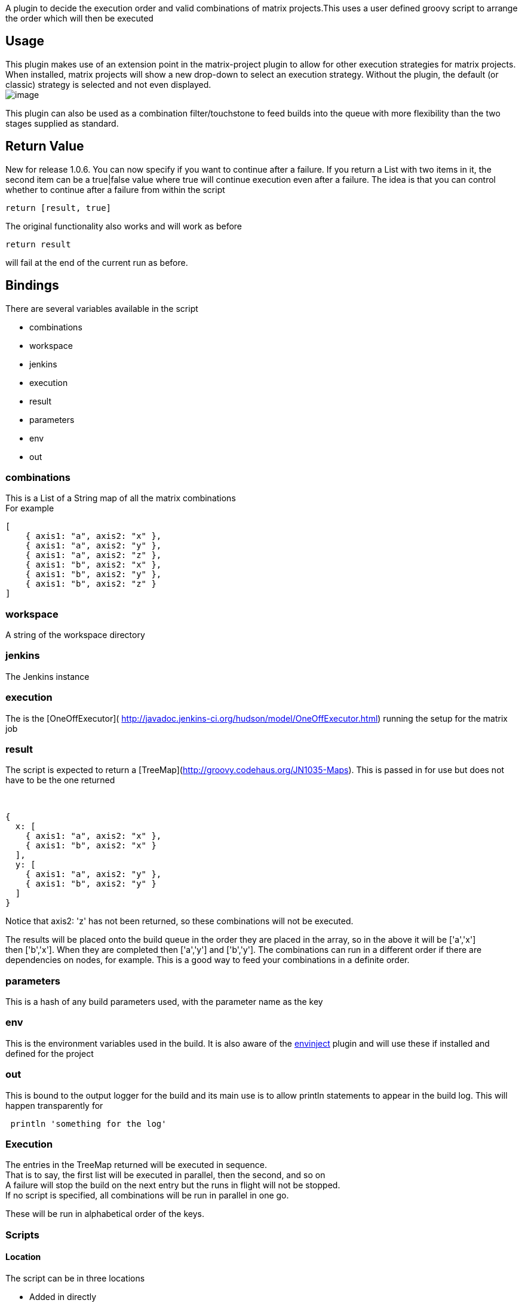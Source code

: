 A plugin to decide the execution order and valid combinations of matrix
projects.This uses a user defined groovy script to arrange the order
which will then be executed

[[MatrixGroovyExecutionStrategyPlugin-Usage]]
== Usage

This plugin makes use of an extension point in the matrix-project plugin
to allow for other execution strategies for matrix projects. When
installed, matrix projects will show a new drop-down to select an
execution strategy. Without the plugin, the default (or classic)
strategy is selected and not even displayed. +
[.confluence-embedded-file-wrapper]#image:docs/images/Screen_Shot_2015-04-20_at_9.31.22_pm.png[image]#

This plugin can also be used as a combination filter/touchstone to feed
builds into the queue with more flexibility than the two stages supplied
as standard. 

[[MatrixGroovyExecutionStrategyPlugin-ReturnValue]]
== Return Value

New for release 1.0.6. You can now specify if you want to continue after
a failure. If you return a List with two items in it, the second item
can be a true|false value where true will continue execution even after
a failure. The idea is that you can control whether to continue after a
failure from within the script

....
return [result, true]  
....

The original functionality also works and will work as before

....
return result
....

will fail at the end of the current run as before.

[[MatrixGroovyExecutionStrategyPlugin-Bindings]]
== Bindings

There are several variables available in the script

* combinations
* workspace
* jenkins
* execution
* result
* parameters
* env
* out

[[MatrixGroovyExecutionStrategyPlugin-combinations]]
=== combinations

This is a List of a String map of all the matrix combinations +
For example

[source,syntaxhighlighter-pre]
----
[
    { axis1: "a", axis2: "x" },
    { axis1: "a", axis2: "y" },
    { axis1: "a", axis2: "z" },
    { axis1: "b", axis2: "x" },
    { axis1: "b", axis2: "y" },
    { axis1: "b", axis2: "z" }
]
----

[[MatrixGroovyExecutionStrategyPlugin-workspace]]
=== workspace

A string of the workspace directory

[[MatrixGroovyExecutionStrategyPlugin-jenkins]]
=== jenkins

The Jenkins instance

[[MatrixGroovyExecutionStrategyPlugin-execution]]
=== execution 

The is the [OneOffExecutor](
http://javadoc.jenkins-ci.org/hudson/model/OneOffExecutor.html) running
the setup for the matrix job

[[MatrixGroovyExecutionStrategyPlugin-result]]
=== result

The script is expected to return a
[TreeMap](http://groovy.codehaus.org/JN1035-Maps). This is passed in for
use but does not have to be the one returned

 

[source,syntaxhighlighter-pre]
----
{
  x: [
    { axis1: "a", axis2: "x" },
    { axis1: "b", axis2: "x" }
  ],
  y: [
    { axis1: "a", axis2: "y" },
    { axis1: "b", axis2: "y" }
  ]
}
----

Notice that axis2: 'z' has not been returned, so these combinations will
not be executed.

The results will be placed onto the build queue in the order they are
placed in the array, so in the above it will be ['a','x']
then ['b','x']. When they are completed then ['a','y'] and ['b','y'].
The combinations can run in a different order if there are dependencies
on nodes, for example. This is a good way to feed your combinations in a
definite order.

[[MatrixGroovyExecutionStrategyPlugin-parameters]]
=== parameters

This is a hash of any build parameters used, with the parameter name as
the key

[[MatrixGroovyExecutionStrategyPlugin-env]]
=== env

This is the environment variables used in the build. It is also aware of
the
https://wiki.jenkins-ci.org/display/JENKINS/EnvInject+Plugin[envinject]
plugin and will use these if installed and defined for the project

[[MatrixGroovyExecutionStrategyPlugin-out]]
=== out

This is bound to the output logger for the build and its main use is to
allow println statements to appear in the build log. This will happen
transparently for 

[source,syntaxhighlighter-pre]
----
 println 'something for the log'
----

[[MatrixGroovyExecutionStrategyPlugin-Execution]]
=== Execution

The entries in the TreeMap returned will be executed in sequence. +
That is to say, the first list will be executed in parallel, then the
second, and so on +
A failure will stop the build on the next entry but the runs in flight
will not be stopped. +
If no script is specified, all combinations will be run in parallel in
one go.

These will be run in alphabetical order of the keys.

[[MatrixGroovyExecutionStrategyPlugin-Scripts]]
=== Scripts

[[MatrixGroovyExecutionStrategyPlugin-Location]]
==== Location

The script can be in three locations

* Added in directly
* An absolute path available to the node running the job setting up the
matrix (can be disabled in global config). This file is to exist on the
master, even if running on a slave node.
* A relative path in the workspace (can be disabled in global config)

[[MatrixGroovyExecutionStrategyPlugin-Example]]
==== Example

How to transform the example above

[source,syntaxhighlighter-pre]
----
combinations.each{

             if(it.axis2 == 'z')
                   return

             result[it.axis2] = result[it.axis2] ?: []
             result[it.axis2] << it
}

[result, true]
----

[[MatrixGroovyExecutionStrategyPlugin-GlobalConfiguration]]
==== Global Configuration

There is an option to disable scripts off the filesystem. This is useful
if you want to secure scripts for non admin users. This option will
change the job display section to only show a script option.

[[MatrixGroovyExecutionStrategyPlugin-ReleaseHistory]]
== Release History

[[MatrixGroovyExecutionStrategyPlugin-1.07]]
=== 1.07

Fixed usage of script when using a fully qualified path. This script
will reside on the
master https://github.com/jenkinsci/matrix-groovy-execution-strategy-plugin/issues/15[issue
15]

[[MatrixGroovyExecutionStrategyPlugin-1.06(1.05notreleased)]]
=== 1.06 (1.05 not released)

Added return list option to specify if a failure should continue the
main build

[source,syntaxhighlighter-pre]
----
return [ result, true]
----

Upgraded to use groovy 3.2.1

[[MatrixGroovyExecutionStrategyPlugin-1.04]]
=== 1.04

Added parameters binding

Added env binding

Added out binding

Try out all the above with this in your script

[source,syntaxhighlighter-pre]
----
println '---------parameters--------'
parameters.each{ k,v ->
    println "${k}-->${v}"
}
println '-------------env--------------'
env.each{ k,v ->
    println "${k}-->${v}"
}
println '--------------------------------'
----

[[MatrixGroovyExecutionStrategyPlugin-1.0.3]]
=== 1.0.3

Bugfix to use a safer randomize method

[[MatrixGroovyExecutionStrategyPlugin-1.0.2]]
=== 1.0.2

Fixed to work with Matrix Build Listeners like Matrix Combination
parameter

Added Script Security capability

Added global config option to disable using scripts off the filesystem -
to complete script security

[.aui-icon .aui-icon-small .aui-iconfont-approve .confluence-information-macro-icon]#
#

Please ask questions
on https://github.com/jenkinsci/matrix-groovy-execution-strategy-plugin/issues[github] as
I don't get notifications for this page 

